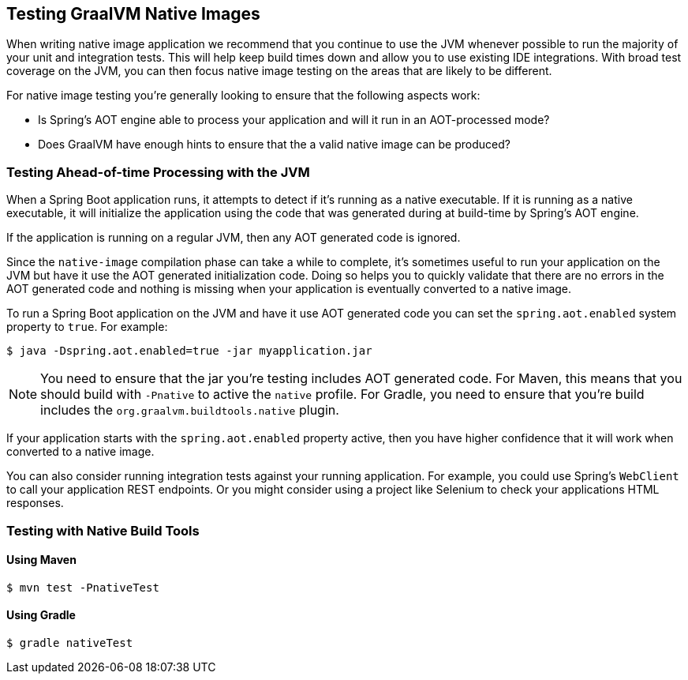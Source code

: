 [[native-image.testing]]
== Testing GraalVM Native Images
When writing native image application we recommend that you continue to use the JVM whenever possible to run the majority of your unit and integration tests.
This will help keep build times down and allow you to use existing IDE integrations.
With broad test coverage on the JVM, you can then focus native image testing on the areas that are likely to be different.

For native image testing you're generally looking to ensure that the following aspects work:

* Is Spring's AOT engine able to process your application and will it run in an AOT-processed mode?
* Does GraalVM have enough hints to ensure that the a valid native image can be produced?




[[native-image.testing.with-the-jvm]]
=== Testing Ahead-of-time Processing with the JVM
When a Spring Boot application runs, it attempts to detect if it's running as a native executable.
If it is running as a native executable, it will initialize the application using the code that was generated during at build-time by Spring's AOT engine.

If the application is running on a regular JVM, then any AOT generated code is ignored.

Since the `native-image` compilation phase can take a while to complete, it's sometimes useful to run your application on the JVM but have it use the AOT generated initialization code.
Doing so helps you to quickly validate that there are no errors in the AOT generated code and nothing is missing when your application is eventually converted to a native image.

To run a Spring Boot application on the JVM and have it use AOT generated code you can set the `spring.aot.enabled` system property to `true`.
For example:

[source,shell,indent=0,subs="verbatim"]
----
$ java -Dspring.aot.enabled=true -jar myapplication.jar
----

NOTE: You need to ensure that the jar you're testing includes AOT generated code.
For Maven, this means that you should build with `-Pnative` to active the `native` profile.
For Gradle, you need to ensure that you're build includes the `org.graalvm.buildtools.native` plugin.

If your application starts with the `spring.aot.enabled` property active, then you have higher confidence that it will work when converted to a native image.

You can also consider running integration tests against your running application.
For example, you could use Spring's `WebClient` to call your application REST endpoints.
Or you might consider using a project like Selenium to check your applications HTML responses.



[[native-image.testing.with-native-build-tools]]
=== Testing with Native Build Tools

[[native-image.testing.with-native-build-tools.maven]]
==== Using Maven

[indent=0,subs="verbatim"]
----
	$ mvn test -PnativeTest
----

[[native-image.testing.with-native-build-tools.gradle]]
==== Using Gradle

[indent=0,subs="verbatim"]
----
	$ gradle nativeTest
----
